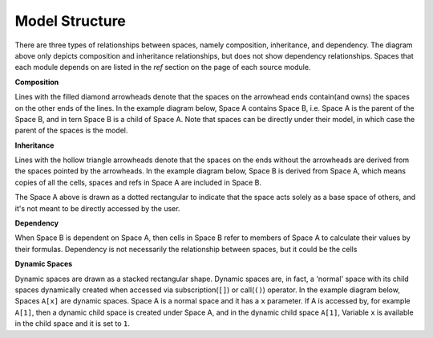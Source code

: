 Model Structure
===============

.. Begin diagram how-to

There are three types of relationships between spaces, namely composition, inheritance, and dependency.
The diagram above only depicts composition and inheritance relationships, but does not show dependency
relationships. Spaces that each module depends on are listed in the *ref* section on the page of each source module.

**Composition**

Lines with the filled diamond arrowheads denote that
the spaces on the arrowhead ends contain(and owns) the spaces on the other ends of the lines.
In the example diagram below, Space A contains Space B, i.e.
Space A is the parent of the Space B,
and in tern Space B is a child of Space A.
Note that spaces can be directly under their model, in which case the parent
of the spaces is the model.

.. blockdiag::

   blockdiag {
     default_node_color="#D5E8D4";
     default_linecolor="#628E47";
     node_width=70;
     A <- B[hstyle=composition];
   }


**Inheritance**

Lines with the hollow triangle arrowheads denote that the spaces on the ends without
the arrowheads are derived from the spaces pointed by the arrowheads.
In the example diagram below, Space B is derived from Space A, which means
copies of all the cells, spaces and refs in Space A are included
in Space B.

.. blockdiag::

   blockdiag {
     default_node_color="#D5E8D4";
     default_linecolor="#628E47";
     node_width=70;
     A[style=dotted]
     A <- B[hstyle=generalization]
   }

The Space A above is drawn as a dotted rectangular to indicate that the space acts
solely as a base space of others, and it's not meant to be directly accessed
by the user.

**Dependency**

When Space B is dependent on Space A, then cells in Space B refer to members of Space A to calculate their values by their formulas.
Dependency is not necessarily the relationship between spaces, but it could be the cells

**Dynamic Spaces**

Dynamic spaces are drawn as a stacked rectangular shape.
Dynamic spaces are, in fact, a 'normal' space with its child spaces dynamically
created when accessed via subscription(``[]``) or call(``()``) operator.
In the example diagram below, Spaces ``A[x]`` are dynamic spaces.
Space A is a normal space and it has a ``x`` parameter.
If A is accessed by, for example ``A[1]``, then a dynamic child space is created under
Space A, and in the dynamic child space ``A[1]``,
Variable ``x`` is available in the child space and it is set to ``1``.

.. blockdiag::

   blockdiag {
     default_node_color="#D5E8D4";
     default_linecolor="#628E47";
     node_width=70;
     model[shape=roundedbox, linecolor="#7B99C5", color="#D4E8FC"]
     model<- "A[x]"[hstyle=composition];
     "A[x]" [stacked]
   }

.. End diagram how-to
